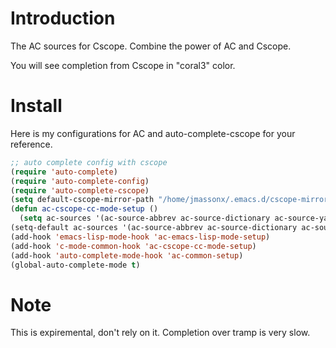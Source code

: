 
* Introduction

  The AC sources for Cscope.
  Combine the power of AC and Cscope.

  You will see completion from Cscope in "coral3" color.


* Install

  Here is my configurations for AC and auto-complete-cscope for your reference.

  #+BEGIN_SRC emacs-lisp
    ;; auto complete config with cscope
    (require 'auto-complete)
    (require 'auto-complete-config)
    (require 'auto-complete-cscope)
    (setq default-cscope-mirror-path "/home/jmassonx/.emacs.d/cscope-mirrors/")
    (defun ac-cscope-cc-mode-setup ()
      (setq ac-sources '(ac-source-abbrev ac-source-dictionary ac-source-yasnippet ac-source-cscope)))
    (setq-default ac-sources '(ac-source-abbrev ac-source-dictionary ac-source-words-in-same-mode-buffers))
    (add-hook 'emacs-lisp-mode-hook 'ac-emacs-lisp-mode-setup)
    (add-hook 'c-mode-common-hook 'ac-cscope-cc-mode-setup)
    (add-hook 'auto-complete-mode-hook 'ac-common-setup)
    (global-auto-complete-mode t)
  #+END_SRC
  


* Note

  This is expiremental, don't rely on it.
  Completion over tramp is very slow.
